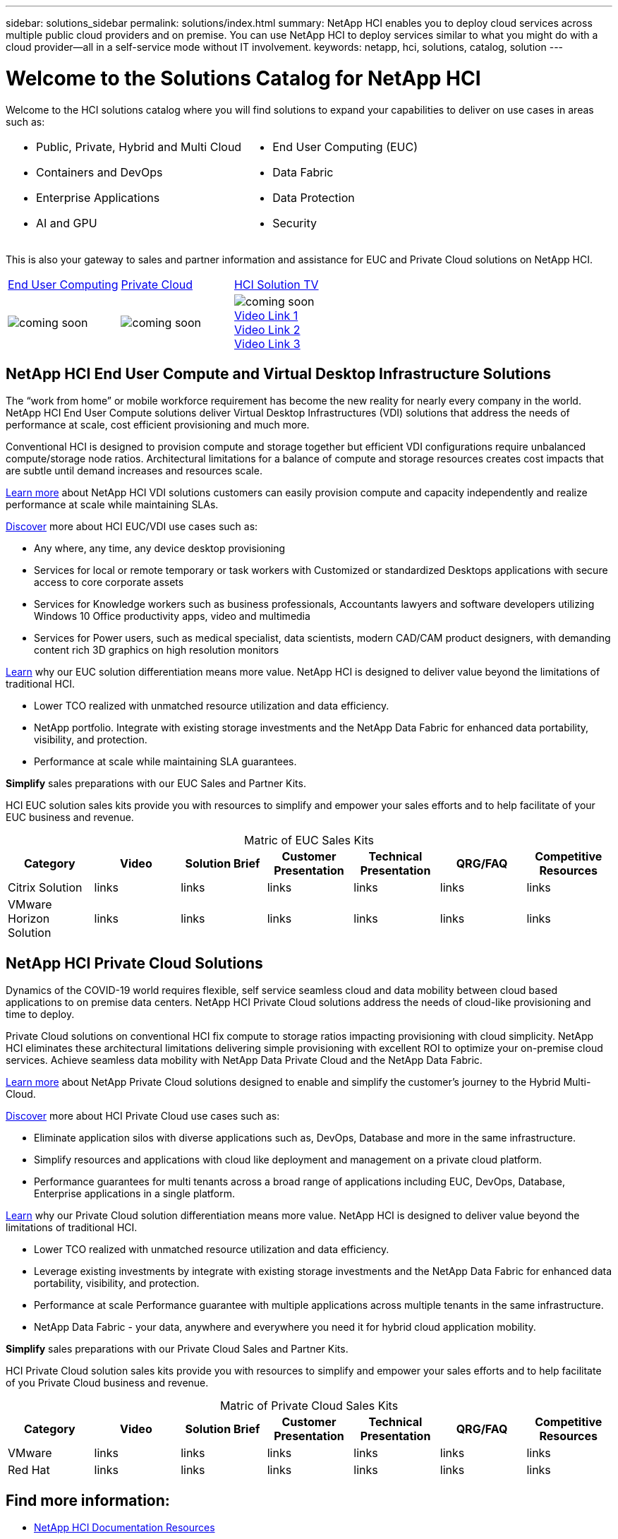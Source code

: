 ---
sidebar: solutions_sidebar
permalink: solutions/index.html
summary: NetApp HCI enables you to deploy cloud services across multiple public cloud providers and on premise. You can use NetApp HCI to deploy services similar to what you might do with a cloud provider--all in a self-service mode without IT involvement.
keywords: netapp, hci, solutions, catalog, solution
---

= Welcome to the Solutions Catalog for NetApp HCI
:hardbreaks:
:nofooter:
:icons: font
:linkattrs:
:imagesdir: ./media/

[.normal]
Welcome to the HCI solutions catalog where you will find solutions to expand your capabilities to deliver on use cases in areas such as:

[width=100%,cols="2*",frame="none",grid="none"]
|===
a|
 * Public, Private, Hybrid and Multi Cloud
 * Containers and DevOps
 * Enterprise Applications
 * AI and GPU
a|
 * End User Computing (EUC)
 * Data Fabric
 * Data Protection
 * Security
|===

This is also your gateway to sales and partner information and assistance for EUC and Private Cloud solutions on NetApp HCI.

[width=100%,cols="3*^",grid="cols"]
|===
| link:#EUC-VDI[End User Computing] | link:#PRIVATE-CLOUD[Private Cloud] | link:TBB.htmll[HCI Solution TV]
| image:coming-soon.jpg[] | image:coming-soon.jpg[] | image:coming-soon.jpg[]
link:TBD.html[Video Link 1]
link:TBD.html[Video Link 2]
link:TBD.html[Video Link 3]
|===

anchor:EUC-VDI[]

== NetApp HCI End User Compute and Virtual Desktop Infrastructure Solutions

The “work from home” or mobile workforce requirement has become the new reality for nearly every company in the world.  NetApp HCI End User Compute solutions deliver Virtual Desktop Infrastructures (VDI) solutions that address the needs of performance at scale, cost efficient provisioning and much more.

Conventional HCI is designed to provision compute and storage together but efficient VDI configurations require unbalanced compute/storage node ratios.  Architectural limitations for a balance of compute and storage resources creates cost impacts that are subtle until demand increases and resources scale.

link:TBD.html[Learn more] about NetApp HCI VDI solutions customers can easily provision compute and capacity independently and realize performance at scale while maintaining SLAs.

link:TBD.html[Discover] more about HCI EUC/VDI use cases such as:

* Any where, any time, any device desktop provisioning
* Services for local or remote temporary or task workers with Customized or standardized Desktops applications with secure access to core corporate assets
* Services for Knowledge workers such as business professionals, Accountants lawyers and software developers utilizing Windows 10 Office productivity apps, video and multimedia
* Services for Power users, such as medical specialist, data scientists, modern CAD/CAM product designers, with demanding content rich 3D graphics on high resolution monitors

link:TBD.html[Learn] why our EUC solution differentiation means more value.  NetApp HCI is designed to deliver value beyond the limitations of traditional HCI.

* Lower TCO realized with unmatched resource utilization and data efficiency.
* NetApp portfolio.  Integrate with existing storage investments and the NetApp Data Fabric for enhanced data portability, visibility, and protection.
* Performance at scale while maintaining SLA guarantees.

*Simplify* sales preparations with our EUC Sales and Partner Kits.

HCI EUC solution sales kits provide you with resources to simplify and empower your sales efforts and to help facilitate of your EUC business and revenue.

[width=100%,cols="7*",options="header"]
[caption=,title='Matric of EUC Sales Kits']
|===
| Category | Video | Solution Brief | Customer Presentation | Technical Presentation | QRG/FAQ | Competitive Resources
| Citrix Solution | links | links | links | links | links | links
| VMware Horizon Solution | links | links | links | links | links | links
|===

anchor:PRIVATE-CLOUD[]

== NetApp HCI Private Cloud Solutions

Dynamics of the COVID-19 world requires flexible, self service seamless cloud and data mobility between cloud based applications to on premise data centers. NetApp HCI Private Cloud solutions address the needs of cloud-like provisioning and time to deploy.

Private Cloud solutions on conventional HCI fix compute to storage ratios impacting provisioning with cloud simplicity.  NetApp HCI eliminates these architectural limitations delivering simple provisioning with excellent ROI to optimize your on-premise cloud services.  Achieve seamless data mobility with NetApp Data Private Cloud and the NetApp Data Fabric.

link:TBD.html[Learn more] about NetApp Private Cloud solutions designed to enable and simplify the customer’s journey to the Hybrid Multi-Cloud.

link:TBD.html[Discover] more about HCI Private Cloud use cases such as:

* Eliminate application silos with diverse applications such as, DevOps, Database and more in the same infrastructure.
* Simplify resources and applications with cloud like deployment and management on a private cloud platform.
* Performance guarantees for multi tenants across a broad range of applications including EUC, DevOps, Database, Enterprise applications in a single platform.

link:TBD.html[Learn] why our Private Cloud solution differentiation means more value.  NetApp HCI is designed to deliver value beyond the limitations of traditional HCI.

* Lower TCO realized with unmatched resource utilization and data efficiency.
* Leverage existing investments by integrate with existing storage investments and the NetApp Data Fabric for enhanced data portability, visibility, and protection.
* Performance at scale  Performance guarantee with multiple applications across multiple tenants in the same infrastructure.
* NetApp Data Fabric -  your data, anywhere and everywhere you need it for hybrid cloud application mobility.

*Simplify* sales preparations with our Private Cloud Sales and Partner Kits.

HCI Private Cloud solution sales kits provide you with resources to simplify and empower your sales efforts and to help facilitate of you Private Cloud business and revenue.

[width=100%,cols="7*",options="header"]
[caption=,title='Matric of Private Cloud Sales Kits']
|===
| Category | Video | Solution Brief | Customer Presentation | Technical Presentation | QRG/FAQ | Competitive Resources
| VMware | links | links | links | links | links | links
| Red Hat | links | links | links | links | links | links
|===

== Find more information:
* https://www.netapp.com/us/documentation/hci.aspx[NetApp HCI Documentation Resources]
* https://docs.netapp.com/hci/index.jsp[NetApp HCI Documentation Center]

== Additional information (login required):
* https://fieldportal.netapp.com/collections/895975[NetApp HCI Solutions Collection]
* https://fieldportal.netapp.com/collections/783084[NetApp HCI VMware Private Cloud Collection]
* https://fieldportal.netapp.com/collections/884534[NetApp HCI Red Hat Private Cloud Collection]
* https://fieldportal.netapp.com/collections/810434[NetApp HCI Red Hat Openshift Container Platform Collection]
* https://fieldportal.netapp.com/collections/639656[NetApp HCI End User Computing (EUC) Collection]
* https://fieldportal.netapp.com/collections/901760[NetApp HCI Database Collection]
* https://fieldportal.netapp.com/collections/901766[NetApp HCI Data Protection Collection]
